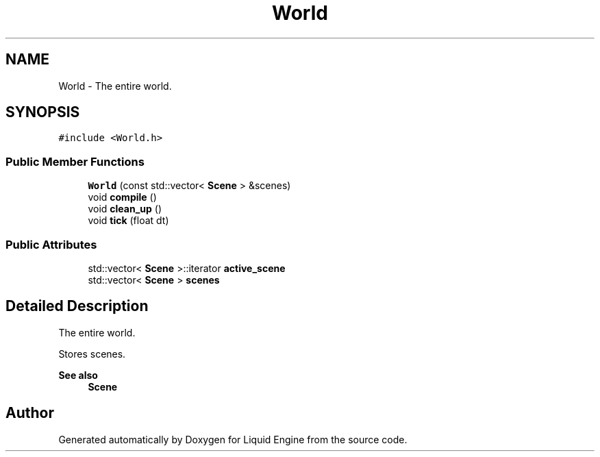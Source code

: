 .TH "World" 3 "Wed Apr 3 2024" "Liquid Engine" \" -*- nroff -*-
.ad l
.nh
.SH NAME
World \- The entire world\&.  

.SH SYNOPSIS
.br
.PP
.PP
\fC#include <World\&.h>\fP
.SS "Public Member Functions"

.in +1c
.ti -1c
.RI "\fBWorld\fP (const std::vector< \fBScene\fP > &scenes)"
.br
.ti -1c
.RI "void \fBcompile\fP ()"
.br
.ti -1c
.RI "void \fBclean_up\fP ()"
.br
.ti -1c
.RI "void \fBtick\fP (float dt)"
.br
.in -1c
.SS "Public Attributes"

.in +1c
.ti -1c
.RI "std::vector< \fBScene\fP >::iterator \fBactive_scene\fP"
.br
.ti -1c
.RI "std::vector< \fBScene\fP > \fBscenes\fP"
.br
.in -1c
.SH "Detailed Description"
.PP 
The entire world\&. 

Stores scenes\&. 
.PP
\fBSee also\fP
.RS 4
\fBScene\fP 
.RE
.PP


.SH "Author"
.PP 
Generated automatically by Doxygen for Liquid Engine from the source code\&.

